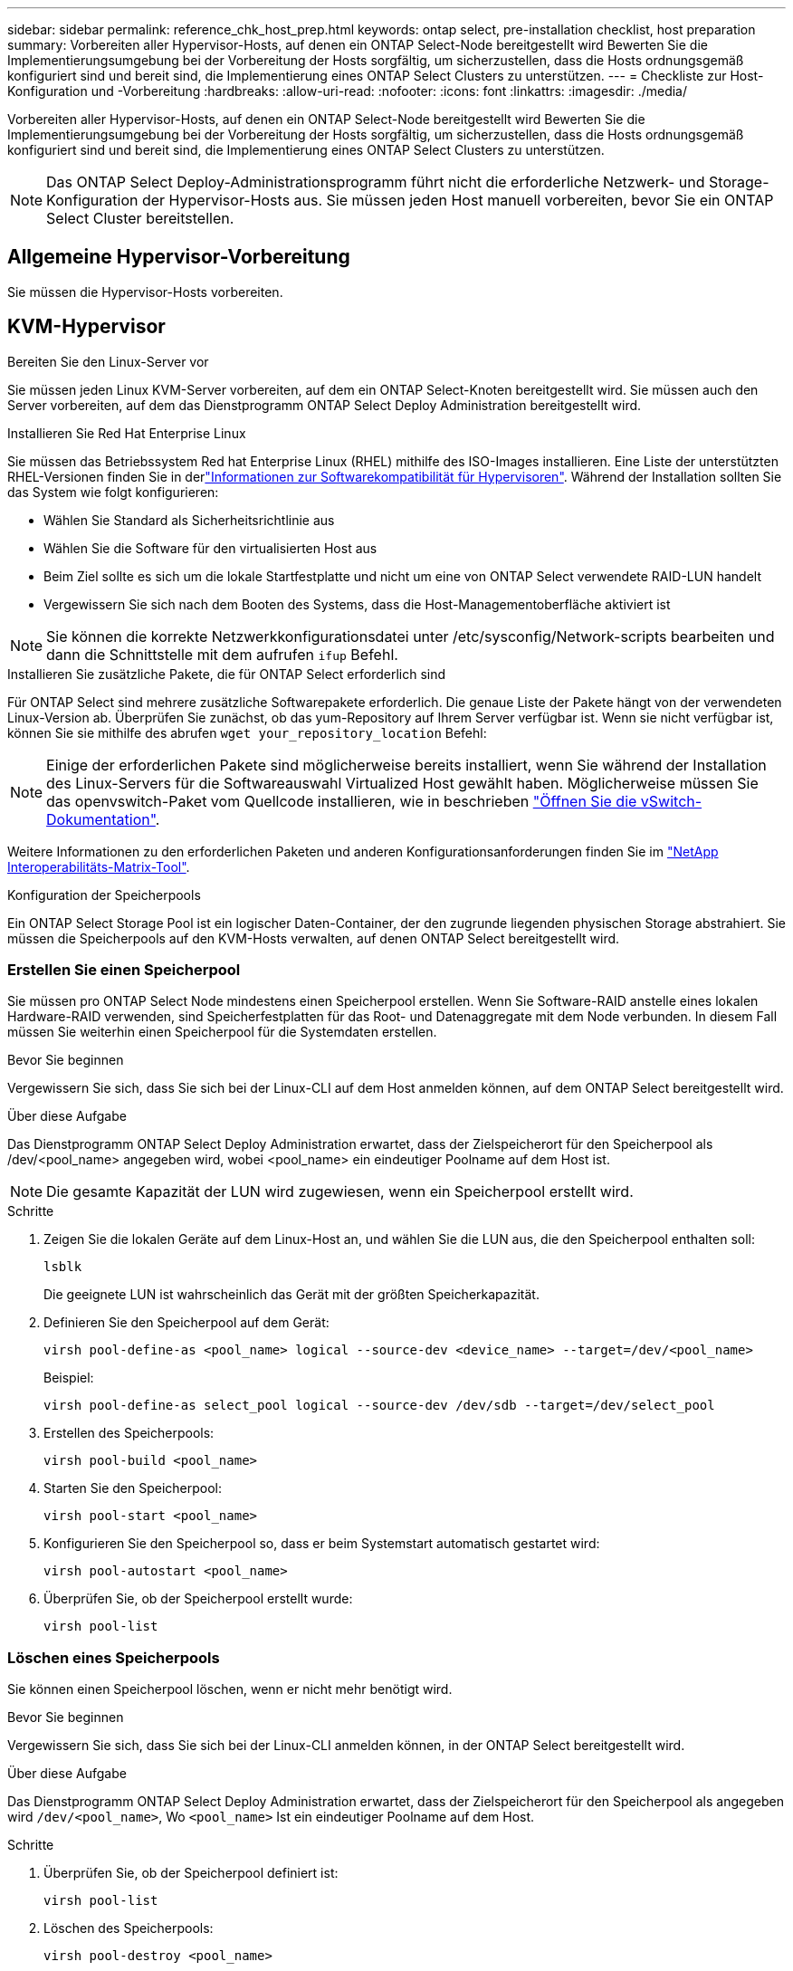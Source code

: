 ---
sidebar: sidebar 
permalink: reference_chk_host_prep.html 
keywords: ontap select, pre-installation checklist, host preparation 
summary: Vorbereiten aller Hypervisor-Hosts, auf denen ein ONTAP Select-Node bereitgestellt wird Bewerten Sie die Implementierungsumgebung bei der Vorbereitung der Hosts sorgfältig, um sicherzustellen, dass die Hosts ordnungsgemäß konfiguriert sind und bereit sind, die Implementierung eines ONTAP Select Clusters zu unterstützen. 
---
= Checkliste zur Host-Konfiguration und -Vorbereitung
:hardbreaks:
:allow-uri-read: 
:nofooter: 
:icons: font
:linkattrs: 
:imagesdir: ./media/


[role="lead"]
Vorbereiten aller Hypervisor-Hosts, auf denen ein ONTAP Select-Node bereitgestellt wird Bewerten Sie die Implementierungsumgebung bei der Vorbereitung der Hosts sorgfältig, um sicherzustellen, dass die Hosts ordnungsgemäß konfiguriert sind und bereit sind, die Implementierung eines ONTAP Select Clusters zu unterstützen.


NOTE: Das ONTAP Select Deploy-Administrationsprogramm führt nicht die erforderliche Netzwerk- und Storage-Konfiguration der Hypervisor-Hosts aus. Sie müssen jeden Host manuell vorbereiten, bevor Sie ein ONTAP Select Cluster bereitstellen.



== Allgemeine Hypervisor-Vorbereitung

Sie müssen die Hypervisor-Hosts vorbereiten.



== KVM-Hypervisor

.Bereiten Sie den Linux-Server vor
Sie müssen jeden Linux KVM-Server vorbereiten, auf dem ein ONTAP Select-Knoten bereitgestellt wird. Sie müssen auch den Server vorbereiten, auf dem das Dienstprogramm ONTAP Select Deploy Administration bereitgestellt wird.

.Installieren Sie Red Hat Enterprise Linux
Sie müssen das Betriebssystem Red hat Enterprise Linux (RHEL) mithilfe des ISO-Images installieren. Eine Liste der unterstützten RHEL-Versionen finden Sie in derlink:reference_plan_ots_hardware.html#software-compatibility["Informationen zur Softwarekompatibilität für Hypervisoren"]. Während der Installation sollten Sie das System wie folgt konfigurieren:

* Wählen Sie Standard als Sicherheitsrichtlinie aus
* Wählen Sie die Software für den virtualisierten Host aus
* Beim Ziel sollte es sich um die lokale Startfestplatte und nicht um eine von ONTAP Select verwendete RAID-LUN handelt
* Vergewissern Sie sich nach dem Booten des Systems, dass die Host-Managementoberfläche aktiviert ist



NOTE: Sie können die korrekte Netzwerkkonfigurationsdatei unter /etc/sysconfig/Network-scripts bearbeiten und dann die Schnittstelle mit dem aufrufen `ifup` Befehl.

.Installieren Sie zusätzliche Pakete, die für ONTAP Select erforderlich sind
Für ONTAP Select sind mehrere zusätzliche Softwarepakete erforderlich. Die genaue Liste der Pakete hängt von der verwendeten Linux-Version ab. Überprüfen Sie zunächst, ob das yum-Repository auf Ihrem Server verfügbar ist. Wenn sie nicht verfügbar ist, können Sie sie mithilfe des abrufen `wget your_repository_location` Befehl:


NOTE: Einige der erforderlichen Pakete sind möglicherweise bereits installiert, wenn Sie während der Installation des Linux-Servers für die Softwareauswahl Virtualized Host gewählt haben. Möglicherweise müssen Sie das openvswitch-Paket vom Quellcode installieren, wie in beschrieben link:https://docs.openvswitch.org/en/latest/intro/install/general/["Öffnen Sie die vSwitch-Dokumentation"^].

Weitere Informationen zu den erforderlichen Paketen und anderen Konfigurationsanforderungen finden Sie im link:https://imt.netapp.com/matrix/#welcome["NetApp Interoperabilitäts-Matrix-Tool"^].

.Konfiguration der Speicherpools
Ein ONTAP Select Storage Pool ist ein logischer Daten-Container, der den zugrunde liegenden physischen Storage abstrahiert. Sie müssen die Speicherpools auf den KVM-Hosts verwalten, auf denen ONTAP Select bereitgestellt wird.



=== Erstellen Sie einen Speicherpool

Sie müssen pro ONTAP Select Node mindestens einen Speicherpool erstellen. Wenn Sie Software-RAID anstelle eines lokalen Hardware-RAID verwenden, sind Speicherfestplatten für das Root- und Datenaggregate mit dem Node verbunden. In diesem Fall müssen Sie weiterhin einen Speicherpool für die Systemdaten erstellen.

.Bevor Sie beginnen
Vergewissern Sie sich, dass Sie sich bei der Linux-CLI auf dem Host anmelden können, auf dem ONTAP Select bereitgestellt wird.

.Über diese Aufgabe
Das Dienstprogramm ONTAP Select Deploy Administration erwartet, dass der Zielspeicherort für den Speicherpool als /dev/<pool_name> angegeben wird, wobei <pool_name> ein eindeutiger Poolname auf dem Host ist.


NOTE: Die gesamte Kapazität der LUN wird zugewiesen, wenn ein Speicherpool erstellt wird.

.Schritte
. Zeigen Sie die lokalen Geräte auf dem Linux-Host an, und wählen Sie die LUN aus, die den Speicherpool enthalten soll:
+
[listing]
----
lsblk
----
+
Die geeignete LUN ist wahrscheinlich das Gerät mit der größten Speicherkapazität.

. Definieren Sie den Speicherpool auf dem Gerät:
+
[listing]
----
virsh pool-define-as <pool_name> logical --source-dev <device_name> --target=/dev/<pool_name>
----
+
Beispiel:

+
[listing]
----
virsh pool-define-as select_pool logical --source-dev /dev/sdb --target=/dev/select_pool
----
. Erstellen des Speicherpools:
+
[listing]
----
virsh pool-build <pool_name>
----
. Starten Sie den Speicherpool:
+
[listing]
----
virsh pool-start <pool_name>
----
. Konfigurieren Sie den Speicherpool so, dass er beim Systemstart automatisch gestartet wird:
+
[listing]
----
virsh pool-autostart <pool_name>
----
. Überprüfen Sie, ob der Speicherpool erstellt wurde:
+
[listing]
----
virsh pool-list
----




=== Löschen eines Speicherpools

Sie können einen Speicherpool löschen, wenn er nicht mehr benötigt wird.

.Bevor Sie beginnen
Vergewissern Sie sich, dass Sie sich bei der Linux-CLI anmelden können, in der ONTAP Select bereitgestellt wird.

.Über diese Aufgabe
Das Dienstprogramm ONTAP Select Deploy Administration erwartet, dass der Zielspeicherort für den Speicherpool als angegeben wird `/dev/<pool_name>`, Wo `<pool_name>` Ist ein eindeutiger Poolname auf dem Host.

.Schritte
. Überprüfen Sie, ob der Speicherpool definiert ist:
+
[listing]
----
virsh pool-list
----
. Löschen des Speicherpools:
+
[listing]
----
virsh pool-destroy <pool_name>
----
. Definition der Konfiguration für den inaktiven Speicherpool aufheben:
+
[listing]
----
virsh pool-undefine <pool_nanme>
----
. Überprüfen Sie, ob der Speicherpool vom Host entfernt wurde:
+
[listing]
----
virsh pool-list
----
. Überprüfen Sie, ob alle logischen Volumes für die Speicherpool-Volume-Gruppe gelöscht wurden.
+
.. Anzeigen der logischen Volumes:
+
[listing]
----
lvs
----
.. Wenn logische Volumes für den Pool vorhanden sind, löschen Sie diese:
+
[listing]
----
lvremove <logical_volume_name>
----


. Überprüfen Sie, ob die Volume-Gruppe gelöscht wurde:
+
.. Anzeigen der Volume-Gruppen:
+
[listing]
----
vgs
----
.. Wenn eine Volume-Gruppe für den Pool vorhanden ist, löschen Sie sie:
+
[listing]
----
vgremove <volume_group_name>
----


. Überprüfen Sie, ob das physische Volume gelöscht wurde:
+
.. Physische Volumes anzeigen:
+
[listing]
----
pvs
----
.. Wenn ein physisches Volume für den Pool vorhanden ist, löschen Sie es:
+
[listing]
----
pvremove <physical_volume_name>
----






== ESXi Hypervisor

Jeder Host muss mit folgenden Komponenten konfiguriert sein:

* Einen vorinstallierten und unterstützten Hypervisor
* Eine VMware vSphere Lizenz


Außerdem muss derselbe vCenter Server in der Lage sein, alle Hosts zu managen, auf denen ein ONTAP Select Node im Cluster bereitgestellt wird.

Darüber hinaus sollten Sie sicherstellen, dass die Firewall-Ports so konfiguriert sind, dass sie den Zugriff auf vSphere zulassen. Diese Ports müssen offen sein, um die Verbindung mit seriellen Ports zu den virtuellen ONTAP Select-Maschinen zu unterstützen.

VMware ermöglicht standardmäßig den Zugriff auf folgende Ports:

* Port 22 und Ports 1024 – 65535 (eingehender Verkehr)
* Anschlüsse 0 bis 65535 (ausgehender Datenverkehr)


NetApp empfiehlt, die folgenden Firewall-Ports zu öffnen, um den Zugriff auf vSphere zu ermöglichen:

* Ports 7200 bis 7400 (ein- und ausgehender Datenverkehr)


Sie sollten auch mit den erforderlichen vCenter-Rechten vertraut sein. Siehe link:reference_plan_ots_vcenter.html["VMware vCenter Server"] Finden Sie weitere Informationen.



== Vorbereitung des ONTAP Select Cluster-Netzwerks

ONTAP Select kann als Cluster mit mehreren Nodes oder als Single-Node-Cluster implementiert werden. In vielen Fällen ist ein Cluster mit mehreren Nodes aufgrund der zusätzlichen Storage-Kapazität und der HA-Funktion vorzuziehen.



=== Darstellung der ONTAP Select Netzwerke und Nodes

Die folgenden Abbildungen zeigen die Netzwerke, die mit einem Single-Node-Cluster und einem Cluster mit vier Nodes verwendet werden.



==== Single-Node-Cluster mit einem Netzwerk

Die folgende Abbildung zeigt einen Single-Node-Cluster. Das externe Netzwerk führt Client-, Management- und Cluster-übergreifenden Replizierungsdatenverkehr (SnapMirror/SnapVault) durch.

image:CHK_01.jpg["Single-Node-Cluster mit einem Netzwerk"]



==== Cluster mit vier Nodes für zwei Netzwerke

Die folgende Abbildung zeigt einen Cluster mit vier Nodes. Das interne Netzwerk ermöglicht die Kommunikation zwischen den Knoten zur Unterstützung der ONTAP-Cluster-Netzwerkdienste. Das externe Netzwerk führt Client-, Management- und Cluster-übergreifenden Replizierungsdatenverkehr (SnapMirror/SnapVault) durch.

image:CHK_02.jpg["Cluster mit vier Nodes für zwei Netzwerke"]



==== Single Node innerhalb eines Clusters mit vier Nodes

Die folgende Abbildung zeigt die typische Netzwerkkonfiguration für eine einzelne ONTAP Select Virtual Machine innerhalb eines Clusters mit vier Nodes. Es gibt zwei separate Netzwerke: ONTAP-intern und ONTAP-extern.

image:CHK_03.jpg["Single Node innerhalb eines Clusters mit vier Nodes"]



== KVM-Host



=== Konfigurieren Sie Open vSwitch auf einem KVM-Host

Sie müssen auf jedem ONTAP Select-Knoten mithilfe von Open vSwitch einen softwaredefinierten Switch konfigurieren.

.Bevor Sie beginnen
Vergewissern Sie sich, dass der Netzwerkmanager deaktiviert ist und der native Linux-Netzwerkdienst aktiviert ist.

.Über diese Aufgabe
ONTAP Select erfordert zwei separate Netzwerke, die beide Port-Bonding nutzen, um HA-Fähigkeiten für die Netzwerke bereitzustellen.

.Schritte
. Vergewissern Sie sich, dass Open vSwitch auf dem Host aktiv ist:
+
.. Bestimmen Sie, ob Open vSwitch ausgeführt wird:
+
[listing]
----
systemctl status openvswitch
----
.. Wenn Open vSwitch nicht ausgeführt wird, starten Sie ihn:
+
[listing]
----
systemctl start openvswitch
----


. Zeigt die Konfiguration Open vSwitch an:
+
[listing]
----
ovs-vsctl show
----
+
Die Konfiguration erscheint leer, wenn Open vSwitch nicht bereits auf dem Host konfiguriert wurde.

. Neue vSwitch-Instanz hinzufügen:
+
[listing]
----
ovs-vsctl add-br <bridge_name>
----
+
Beispiel:

+
[listing]
----
ovs-vsctl add-br ontap-br
----
. Reduzieren Sie die Netzwerkschnittstellen:
+
[listing]
----
ifdown <interface_1>
ifdown <interface_2>
----
. Kombinieren Sie die Links mit LACP:
+
[listing]
----
ovs-vsctl add-bond <internal_network> bond-br <interface_1> <interface_2> bond_mode=balance-slb lacp=active other_config:lacp-time=fast
----



NOTE: Sie müssen nur eine Verbindung konfigurieren, wenn es mehr als eine Schnittstelle gibt.

. Einrichten der Netzwerkschnittstellen:
+
[listing]
----
ifup <interface_1>
ifup <interface_2>
----




== ESXi-Host



=== VSwitch-Konfiguration auf einem Hypervisor-Host

Der vSwitch ist die Hypervisor-Kernkomponente, die zur Unterstützung der Konnektivität der internen und externen Netzwerke verwendet wird. Bei der Konfiguration jedes Hypervisor-vSwitch sollten Sie mehrere Aspekte berücksichtigen.



==== VSwitch-Konfiguration für einen Host mit zwei physischen Ports (2x10 GB)

Wenn jeder Host zwei 10-GB-Ports enthält, sollten Sie den vSwitch wie folgt konfigurieren:

* Konfigurieren Sie einen vSwitch und weisen Sie dem vSwitch beide Ports zu. Erstellen Sie mithilfe der beiden Ports ein NIC-Team.
* Legen Sie die Lastausgleichsrichtlinie auf „Weiterleiten basierend auf der ursprünglichen virtuellen Port-ID“ fest.
* Markieren Sie beide Adapter als „aktiv“ oder markieren Sie einen Adapter als „aktiv“ und den anderen als „Standby“.
* Setzen Sie die Einstellung „Failback“ auf „Ja“.image:CHK_04.jpg["VSwitch-Eigenschaften)"]
* Konfigurieren Sie den vSwitch zur Verwendung von Jumbo Frames (9000 MTU).
* Konfigurieren Sie eine Portgruppe auf dem vSwitch für den internen Verkehr (ONTAP-intern):
+
** Die Portgruppe ist virtuellen ONTAP Select Netzwerkadaptern e0c-e0g zugewiesen, die für das Cluster, HA Interconnect und Datenverkehr zur Spiegelung verwendet werden.
** Die Portgruppe sollte sich in einem nicht routingfähigen VLAN befinden, da dieses Netzwerk voraussichtlich privat sein wird. Sie sollten das entsprechende VLAN-Tag der Portgruppe hinzufügen, um dies zu berücksichtigen.
** Die Einstellungen für Load Balancing, Failback und Failover Order der Portgruppe sollten mit dem vSwitch übereinstimmen.


* Konfigurieren Sie eine Port-Gruppe auf dem vSwitch für den externen Verkehr (ONTAP-extern):
+
** Die Port-Gruppe ist virtuellen ONTAP Select Netzwerkadaptern e0a-e0c, die für Daten- und Management-Datenverkehr verwendet werden.
** Die Portgruppe kann sich auf einem routingfähigen VLAN befinden. Je nach Netzwerkumgebung sollten Sie außerdem ein entsprechendes VLAN-Tag hinzufügen oder die Portgruppe für VLAN-Trunking konfigurieren.
** Die Einstellungen für Load-Balancing, Failback und Failover-Reihenfolge der Portgruppe sollten mit vSwitch übereinstimmen.




Die oben genannte vSwitch-Konfiguration gilt für einen Host mit 2x10-GB-Ports in einer typischen Netzwerkumgebung.
